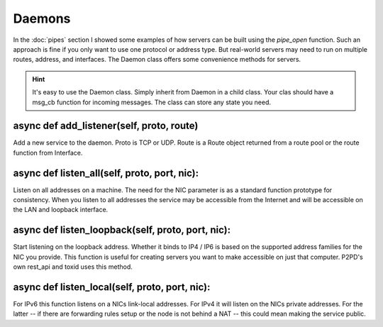 Daemons
========

In the :doc:`pipes` section I showed some examples of how servers can be built
using the `pipe_open` function. Such an approach is fine if you only want 
to use one protocol or address type. But real-world servers
may need to run on multiple routes, address, and interfaces. The
Daemon class offers some convenience methods for servers.

.. HINT::
    It's easy to use the Daemon class. Simply inherit from Daemon in a
    child class. Your clas should have a msg_cb function for incoming messages.
    The class can store any state you need.

async def add_listener(self, proto, route)
^^^^^^^^^^^^^^^^^^^^^^^^^^^^^^^^^^^^^^^^^^^^

Add a new service to the daemon. Proto is TCP or UDP. Route is a Route
object returned from a route pool or the route function from Interface.

async def listen_all(self, proto, port, nic):
^^^^^^^^^^^^^^^^^^^^^^^^^^^^^^^^^^^^^^^^^^^^^^^

Listen on all addresses on a machine. The need for the NIC parameter is
as a standard function prototype for consistency. When you listen to
all addresses the service may be accessible from the Internet
and will be accessible on the LAN and loopback interface.

async def listen_loopback(self, proto, port, nic):
^^^^^^^^^^^^^^^^^^^^^^^^^^^^^^^^^^^^^^^^^^^^^^^^^^^^

Start listening on the loopback address. Whether it binds to IP4 / IP6
is based on the supported address families for the NIC you provide.
This function is useful for creating servers you want to make
accessible on just that computer. P2PD's own rest_api and toxid
uses this method.

async def listen_local(self, proto, port, nic):
^^^^^^^^^^^^^^^^^^^^^^^^^^^^^^^^^^^^^^^^^^^^^^^^^^

For IPv6 this function listens on a NICs link-local addresses. For
IPv4 it will listen on the NICs private addresses. For the latter
-- if there are forwarding rules setup or the node is not behind a
NAT -- this could mean making the service public. 